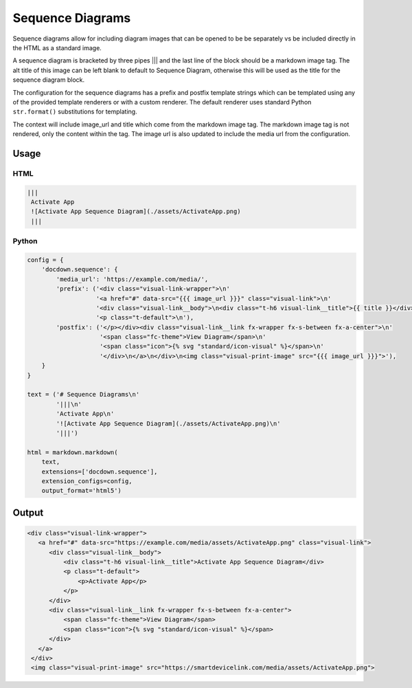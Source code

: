##################
Sequence Diagrams
##################

Sequence diagrams allow for including diagram images that can be opened to be be separately vs be included directly in
the HTML as a standard image.

A sequence diagram is bracketed by three pipes ||| and the last line of the block should be a markdown image tag.
The alt title of this image can be left blank to default to Sequence Diagram, otherwise this will be used as the title
for the sequence diagram block.

The configuration for the sequence diagrams has a prefix and postfix template strings which can be templated using
any of the provided template renderers or with a custom renderer.  The default renderer uses standard Python
``str.format()`` substitutions for templating.

The context will include image_url and title which come from the markdown image tag. The markdown image tag is not rendered, only the content within the tag. The image url is also updated to include the media url from the configuration.

=========
Usage
=========

HTML
--------

.. code-block:: html

  |||
   Activate App
   ![Activate App Sequence Diagram](./assets/ActivateApp.png)
   |||


Python
---------

.. code-block:: python

    config = {
        'docdown.sequence': {
            'media_url': 'https://example.com/media/',
            'prefix': ('<div class="visual-link-wrapper">\n'
                       '<a href="#" data-src="{{{ image_url }}}" class="visual-link">\n'
                       '<div class="visual-link__body">\n<div class="t-h6 visual-link__title">{{ title }}</div>\n'
                       '<p class="t-default">\n'),
            'postfix': ('</p></div><div class="visual-link__link fx-wrapper fx-s-between fx-a-center">\n'
                        '<span class="fc-theme">View Diagram</span>\n'
                        '<span class="icon">{% svg "standard/icon-visual" %}</span>\n'
                        '</div>\n</a>\n</div>\n<img class="visual-print-image" src="{{{ image_url }}}">'),
        }
    }

    text = ('# Sequence Diagrams\n'
            '|||\n'
            'Activate App\n'
            '![Activate App Sequence Diagram](./assets/ActivateApp.png)\n'
            '|||')

    html = markdown.markdown(
        text,
        extensions=['docdown.sequence'],
        extension_configs=config,
        output_format='html5')


=======
Output
=======

.. code-block:: html

  <div class="visual-link-wrapper">
     <a href="#" data-src="https://example.com/media/assets/ActivateApp.png" class="visual-link">
        <div class="visual-link__body">
            <div class="t-h6 visual-link__title">Activate App Sequence Diagram</div>
            <p class="t-default">
                <p>Activate App</p>
            </p>
        </div>
        <div class="visual-link__link fx-wrapper fx-s-between fx-a-center">
            <span class="fc-theme">View Diagram</span>
            <span class="icon">{% svg "standard/icon-visual" %}</span>
        </div>
     </a>
   </div>
   <img class="visual-print-image" src="https://smartdevicelink.com/media/assets/ActivateApp.png">
